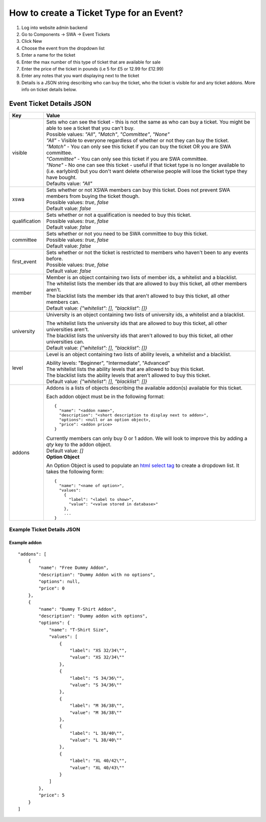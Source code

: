 =========================================
How to create a Ticket Type for an Event?
=========================================

1. Log into website admin backend
2. Go to Components -> SWA -> Event Tickets
3. Click New
4. Choose the event from the dropdown list
5. Enter a name for the ticket
6. Enter the max number of this type of ticket that are available for sale
7. Enter the price of the ticket in pounds (i.e 5 for £5 or 12.99 for £12.99)
8. Enter any notes that you want displaying next to the ticket
9. Details is a JSON string describing who can buy the ticket, who the ticket is visible for and any ticket addons.
   More info on ticket details below.

Event Ticket Details JSON
-------------------------

==============  ===============================
  Key              Value
==============  ===============================
visible         | Sets who can see the ticket - this is not the same as who can buy a ticket.
                  You might be able to see a ticket that you can't buy.

                | Possible values: `"All"`, `"Match"`, `"Committee"`, `"None"`

                | `"All"` - Visible to everyone regardless of whether or not they can buy the ticket.
                | `"Match"` - You can only see this ticket if you can buy the ticket OR you are SWA committee.
                | `"Committee"` - You can only see this ticket if you are SWA committee.
                | `"None"` - No one can see this ticket - useful if that ticket type is no longer available
                  to (i.e. earlybird) but you don't want delete otherwise people will lose the ticket type
                  they have bought.

                | Defaults value: `"All"`
--------------  -------------------------------
xswa            | Sets whether or not XSWA members can buy this ticket.
                  Does not prevent SWA members from buying the ticket though.

                | Possible values: `true`, `false`

                | Default value: `false`
--------------  -------------------------------
qualification   | Sets whether or not a qualification is needed to buy this ticket.

                | Possible values: `true`, `false`

                | Default value: `false`
--------------  -------------------------------
committee       | Sets whether or not you need to be SWA committee to buy this ticket.

                | Possible values: `true`, `false`

                | Default value: `false`
--------------  -------------------------------
first_event     | Sets whether or not the ticket is restricted to members who haven't
                  been to any events before.

                | Possible values: `true`, `false`

                | Default value: `false`
--------------  -------------------------------
member          | Member is an object containing two lists of member ids, a whitelist and a blacklist.

                | The whitelist lists the member ids that are allowed to buy this ticket,
                  all other members aren't.
                | The blacklist lists the member ids that aren't allowed to buy this ticket,
                  all other members can.

                | Default value: `{"whitelist": [], "blacklist": []}`
--------------  -------------------------------
university      University is an object containing two lists of university ids,
                a whitelist and a blacklist.

                | The whitelist lists the university ids that are allowed to buy this ticket,
                  all other universities aren't.
                | The blacklist lists the university ids that aren't allowed to buy this ticket,
                  all other universities can.

                | Default value: `{"whitelist": [], "blacklist": []}`
--------------  -------------------------------
level           Level is an object containing two lists of ability levels,
                a whitelist and a blacklist.

                | Ability levels: "Beginner", "Intermediate", "Advanced"

                | The whitelist lists the ability levels that are allowed to buy this ticket.
                | The blacklist lists the ability levels that aren't allowed to buy this ticket.

                | Default value: `{"whitelist": [], "blacklist": []}`
--------------  -------------------------------
addons          | Addons is a lists of objects describing the available addon(s) available for this ticket.

                Each addon object must be in the following format::

                  {
                    "name": "<addon name>",
                    "description": "<short description to display next to addon>",
                    "options": <null or an option object>,
                    "price": <addon price>
                  }

                | Currently members can only buy 0 or 1 addon.
                  We will look to improve this by adding a `qty` key to the addon object.

                | Default value: `[]`

                | **Option Object**

                An Option Object is used to populate an `html select tag`_ to create a dropdown list. It takes the following form::

                  {
                    "name": "<name of option>",
                    "values":
                      {
                        "label": "<label to show>",
                        "value": "<value stored in database>"
                      },
                      ...
                  }

                .. _html select tag: https://www.w3schools.com/tags/tag_select.asp
==============  ===============================

Example Ticket Details JSON
***************************

Example addon
~~~~~~~~~~~~~

::

    "addons": [
        {
            "name": "Free Dummy Addon",
            "description": "Dummy Addon with no options",
            "options": null,
            "price": 0
        },
        {
            "name": "Dummy T-Shirt Addon",
            "description": "Dummy addon with options",
            "options": {
                "name": "T-Shirt Size",
                "values": [
                    {
                        "label": "XS 32/34\"",
                        "value": "XS 32/34\""
                    },
                    {
                        "label": "S 34/36\"",
                        "value": "S 34/36\""
                    },
                    {
                        "label": "M 36/38\"",
                        "value": "M 36/38\""
                    },
                    {
                        "label": "L 38/40\"",
                        "value": "L 38/40\""
                    },
                    {
                        "label": "XL 40/42\"",
                        "value": "XL 40/43\""
                    }
                ]
            },
            "price": 5
        }
    ]
